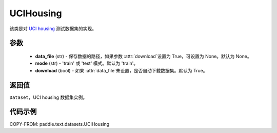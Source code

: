 .. _cn_api_paddle_text_UCIHousing:

UCIHousing
-------------------------------

.. py:class:: paddle.text.datasets.UCIHousing()


该类是对 `UCI housing <https://archive.ics.uci.edu/ml/datasets/Housing>`_
测试数据集的实现。

参数
:::::::::

    - **data_file** (str) - 保存数据的路径，如果参数 :attr:`download`设置为 True，可设置为 None。默认为 None。
    - **mode** (str) - 'train' 或 'test' 模式。默认为 'train'。
    - **download** (bool) - 如果 :attr:`data_file`未设置，是否自动下载数据集。默认为 True。

返回值
:::::::::
``Dataset``，UCI housing 数据集实例。

代码示例
:::::::::

COPY-FROM: paddle.text.datasets.UCIHousing
